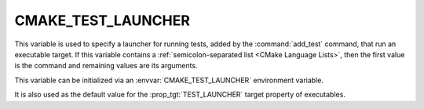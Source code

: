 CMAKE_TEST_LAUNCHER
-------------------

.. versionadded:: 3.29

This variable is used to specify a launcher for running tests, added
by the :command:`add_test` command, that run an executable target.
If this variable contains a :ref:`semicolon-separated list <CMake Language
Lists>`, then the first value is the command and remaining values are its
arguments.

This variable can be initialized via an
:envvar:`CMAKE_TEST_LAUNCHER` environment variable.

It is also used as the default value for the
:prop_tgt:`TEST_LAUNCHER` target property of executables.
